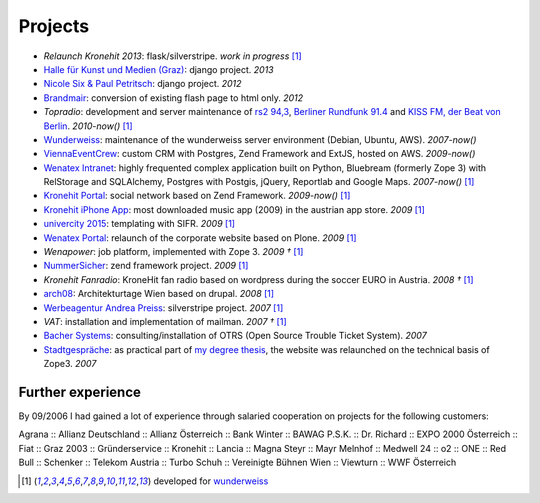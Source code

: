 Projects
########

- `Relaunch Kronehit 2013`: flask/silverstripe. *work in progress* [1]_
- `Halle für Kunst und Medien (Graz) <http://www.km-k.at/>`_: django project. *2013*
- `Nicole Six & Paul Petritsch <http://www.six-petritsch.com/>`_: django project. *2012*
- `Brandmair <http://brandmair.net/>`_: conversion of existing flash page to html only. *2012*
- `Topradio`: development and server maintenance of `rs2 94,3 <http://www.rs2.de>`_, `Berliner Rundfunk 91.4 <http://www.berliner-rundfunk.de/>`_
  and `KISS FM, der Beat von Berlin <http://kissfm.de/>`_. *2010-now()* [1]_
- `Wunderweiss <http://www.wunderweiss.com>`_: maintenance of the wunderweiss server environment (Debian, Ubuntu, AWS). *2007-now()*
- `ViennaEventCrew <http://www.viennaeventcrew.at>`_: custom CRM with Postgres, Zend Framework and ExtJS, hosted on AWS. *2009-now()*
- `Wenatex Intranet <http://mein.wenatex.com/loki/>`_: highly frequented complex application built on Python, Bluebream
  (formerly Zope 3) with RelStorage and SQLAlchemy, Postgres with Postgis, jQuery, Reportlab and Google Maps. *2007-now()* [1]_
- `Kronehit Portal <http://www.kronehit.at>`_: social network based on Zend Framework. *2009-now()* [1]_
- `Kronehit iPhone App <http://itunes.apple.com/WebObjects/MZStore.woa/wa/viewSoftware?id=324558085&amp;amp;mt=8>`_:
  most downloaded music app (2009) in the austrian app store. *2009* [1]_
- `univercity 2015 <http://www.univercity2015.at/>`_: templating with SIFR. *2009* [1]_
- `Wenatex Portal <http://www.wenatex.com/>`_: relaunch of the corporate website based on Plone. *2009* [1]_
- `Wenapower`: job platform, implemented with Zope 3. *2009 †* [1]_
- `NummerSicher <https://nummer-sicher.at/>`_: zend framework project. *2009* [1]_
- `Kronehit Fanradio`: KroneHit fan radio based on wordpress during the soccer EURO in Austria. *2008 †* [1]_
- `arch08 <http://www.architekturtage.at/2008/>`_: Architekturtage Wien based on drupal. *2008* [1]_
- `Werbeagentur Andrea Preiss <http://www.preiss-wa.at/>`_: silverstripe project. *2007* [1]_
- `VAT`: installation and implementation of mailman. *2007 †* [1]_
- `Bacher Systems <http://www.bacher.at>`_: consulting/installation of OTRS (Open Source Trouble Ticket System). *2007*
- `Stadtgespräche <http://www.stadtgespraeche.com>`_: as practical part of `my degree thesis <http://return1.at/python-und-zope-als-unterrichtswerkzeuge/>`_,
  the website was relaunched on the technical basis of Zope3. *2007*


Further experience
------------------

By 09/2006 I had gained a lot of experience through salaried cooperation
on projects for the following customers:

Agrana :: Allianz Deutschland :: Allianz Österreich :: Bank Winter ::
BAWAG P.S.K. :: Dr. Richard :: EXPO 2000 Österreich :: Fiat :: Graz 2003
:: Gründerservice :: Kronehit :: Lancia :: Magna Steyr :: Mayr Melnhof
:: Medwell 24 :: o2 :: ONE :: Red Bull :: Schenker :: Telekom Austria ::
Turbo Schuh :: Vereinigte Bühnen Wien :: Viewturn :: WWF Österreich


.. [1] developed for `wunderweiss <http://www.wunderweiss.com>`_